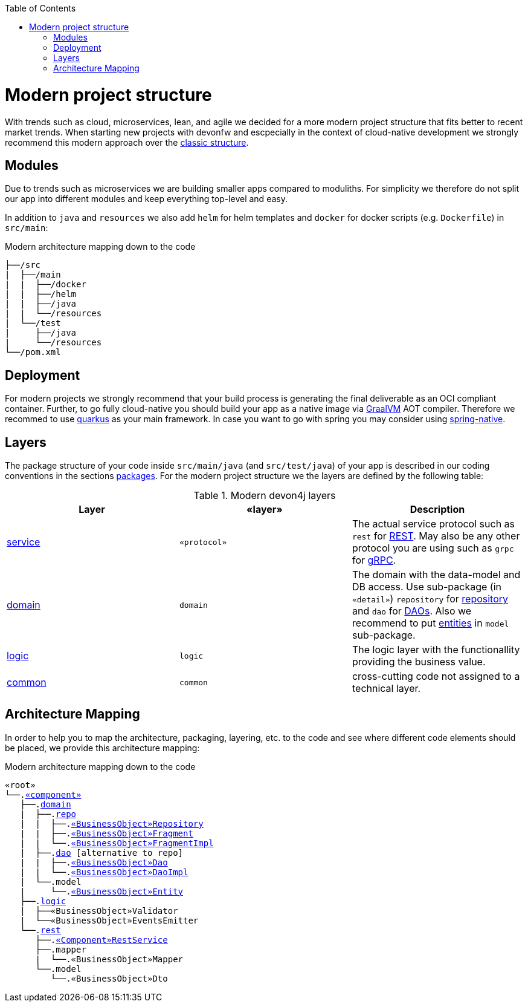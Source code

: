 :toc: macro
toc::[]

= Modern project structure

With trends such as cloud, microservices, lean, and agile we decided for a more modern project structure that fits better to recent market trends.
When starting new projects with devonfw and escpecially in the context of cloud-native development we strongly recommend this modern approach over the link:guide-structure-classic.asciidoc[classic structure].

== Modules

Due to trends such as microservices we are building smaller apps compared to moduliths.
For simplicity we therefore do not split our app into different modules and keep everything top-level and easy.

In addition to `java` and `resources` we also add `helm` for helm templates and `docker` for docker scripts (e.g. `Dockerfile`) in `src/main`:

.Modern architecture mapping down to the code
[subs=+macros]
----
├──/src
|  ├──/main
|  |  ├──/docker
|  |  ├──/helm
|  |  ├──/java
|  |  └──/resources
|  └──/test
|     ├──/java
|     └──/resources
└──/pom.xml
----

== Deployment

For modern projects we strongly recommend that your build process is generating the final deliverable as an OCI compliant container.
Further, to go fully cloud-native you should build your app as a native image via https://www.graalvm.org/[GraalVM] AOT compiler.
Therefore we recommed to use https://quarkus.io/[quarkus] as your main framework.
In case you want to go with spring you may consider using https://github.com/spring-projects-experimental/spring-native[spring-native].

== Layers

The package structure of your code inside `src/main/java` (and `src/test/java`) of your app is described in our coding conventions in the sections link:coding-conventions.asciidoc#packages[packages].
For the modern project structure we the layers are defined by the following table:

.Modern devon4j layers
[options="header"]
|=============================================
|*Layer* | *«layer»* | *Description*
|link:guide-service-layer.asciidoc[service]|`«protocol»`|The actual service protocol such as `rest` for link:guide-rest.asciidoc[REST]. May also be any other protocol you are using such as `grpc` for https://grpc.io/[gRPC].
|link:guide-domain-layer.asciidoc[domain]|`domain`|The domain with the data-model and DB access. Use sub-package (in `«detail»`) `repository` for link:guide-repository.asciidoc[repository] and `dao` for link:guide-dao.asciidoc[DAOs]. Also we recommend to put link:guide-jpa.asciidoc#entity[entities] in `model` sub-package.
|link:guide-logic-layer.asciidoc[logic]|`logic`|The logic layer with the functionallity providing the business value.
|link:guide-common.asciidoc[common]|`common`|cross-cutting code not assigned to a technical layer.
|=============================================

== Architecture Mapping

In order to help you to map the architecture, packaging, layering, etc. to the code and see where different code elements should be placed,
we provide this architecture mapping:

.Modern architecture mapping down to the code
[subs=+macros]
----
«root»
└──.link:guide-component.asciidoc#business-component[«component»]
   ├──.link:guide-domain-layer.asciidoc[domain]
   |  ├──.link:guide-repository.asciidoc[repo]
   |  |  ├──.link:guide-repository.asciidoc#repository[«BusinessObject»Repository]
   |  |  ├──.link:guide-repository.asciidoc#fragment[«BusinessObject»Fragment]
   |  |  └──.link:guide-repository.asciidoc#fragment[«BusinessObject»FragmentImpl]
   |  ├──.link:guide-dao.asciidoc[dao] [alternative to repo]
   |  |  ├──.link:guide-dao.asciidoc#data-access-object[«BusinessObject»Dao]
   |  |  └──.link:guide-dao.asciidoc#data-access-object[«BusinessObject»DaoImpl]
   |  └──.model
   |     └──.link:guide-jpa.asciidoc#entity[«BusinessObject»Entity]
   ├──.link:guide-logic-layer.asciidoc[logic]
   |  ├──«BusinessObject»Validator
   |  └──«BusinessObject»EventsEmitter
   └──.link:guide-rest.asciidoc[rest]
      ├──.link:guide-rest.asciidoc#rest-service-api[«Component»RestService]
      ├──.mapper
      |  └──.«BusinessObject»Mapper
      └──.model
         └──.«BusinessObject»Dto
----